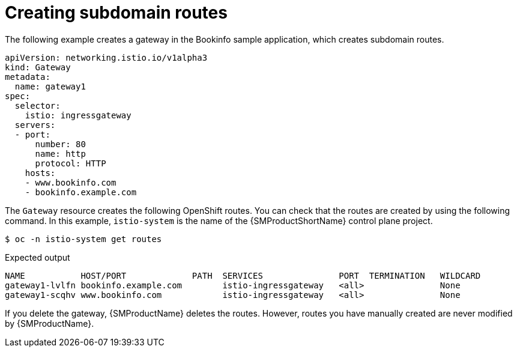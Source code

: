 // Module is included in the following assemblies:
// * service_mesh/v2x/ossm-traffic-manage.adoc
//

:_mod-docs-content-type: PROCEDURE
[id="ossm-auto-route-create-subdomains_{context}"]
= Creating subdomain routes

The following example creates a gateway in the Bookinfo sample application, which creates subdomain routes.

[source,yaml]
----
apiVersion: networking.istio.io/v1alpha3
kind: Gateway
metadata:
  name: gateway1
spec:
  selector:
    istio: ingressgateway
  servers:
  - port:
      number: 80
      name: http
      protocol: HTTP
    hosts:
    - www.bookinfo.com
    - bookinfo.example.com
----

The `Gateway` resource creates the following OpenShift routes. You can check that the routes are created by using the following command. In this example, `istio-system` is the name of the {SMProductShortName} control plane project.

[source,terminal]
----
$ oc -n istio-system get routes
----

.Expected output
[source,terminal]
----
NAME           HOST/PORT             PATH  SERVICES               PORT  TERMINATION   WILDCARD
gateway1-lvlfn bookinfo.example.com        istio-ingressgateway   <all>               None
gateway1-scqhv www.bookinfo.com            istio-ingressgateway   <all>               None
----

If you delete the gateway, {SMProductName} deletes the routes. However, routes you have manually created are never modified by {SMProductName}.